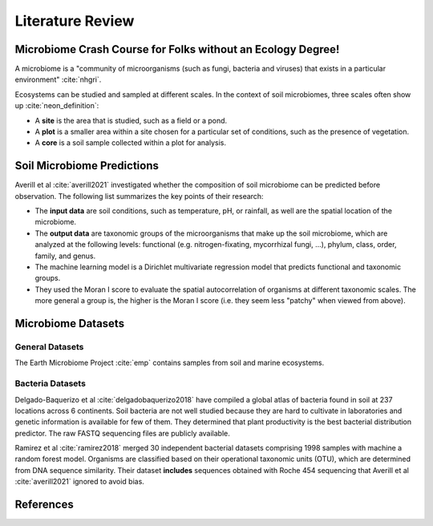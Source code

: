 Literature Review
=================

.. bibliography:: references.bib
   :filter: False


Microbiome Crash Course for Folks without an Ecology Degree!
------------------------------------------------------------

A microbiome is a "community of microorganisms (such as fungi, bacteria and
viruses) that exists in a particular environment" :cite:`nhgri`.

Ecosystems can be studied and sampled at different scales. In the context of
soil microbiomes, three scales often show up :cite:`neon_definition`:

- A **site** is the area that is studied, such as a field or a pond.
- A **plot** is a smaller area within a site chosen for a particular set of
  conditions, such as the presence of vegetation.
- A **core** is a soil sample collected within a plot for analysis.


Soil Microbiome Predictions
---------------------------

Averill et al :cite:`averill2021` investigated whether the composition of soil
microbiome can be predicted before observation. The following list summarizes
the key points of their research:

- The **input data** are soil conditions, such as temperature, pH, or rainfall,
  as well are the spatial location of the microbiome.
- The **output data** are taxonomic groups of the microorganisms that make up
  the soil microbiome, which are analyzed at the following levels: functional
  (e.g. nitrogen-fixating, mycorrhizal fungi, ...), phylum, class, order,
  family, and genus.
- The machine learning model is a Dirichlet multivariate regression model that
  predicts functional and taxonomic groups.
- They used the Moran I score to evaluate the spatial autocorrelation of
  organisms at different taxonomic scales. The more general a group is, the
  higher is the Moran I score (i.e. they seem less "patchy" when viewed from
  above).


Microbiome Datasets
-------------------


General Datasets
````````````````

The Earth Microbiome Project :cite:`emp` contains samples from soil and marine
ecosystems.


Bacteria Datasets
`````````````````

Delgado-Baquerizo et al :cite:`delgadobaquerizo2018` have compiled a global
atlas of bacteria found in soil at 237 locations across 6 continents. Soil
bacteria are not well studied because they are hard to cultivate in laboratories
and genetic information is available for few of them. They determined that plant
productivity is the best bacterial distribution predictor. The raw FASTQ
sequencing files are publicly available.


Ramirez et al :cite:`ramirez2018` merged 30 independent bacterial datasets
comprising 1998 samples with machine a random forest model. Organisms are
classified based on their operational taxonomic units (OTU), which are
determined from DNA sequence similarity. Their dataset **includes** sequences
obtained with Roche 454 sequencing that Averill et al :cite:`averill2021`
ignored to avoid bias.




References
----------

.. bibliography:: references.bib
